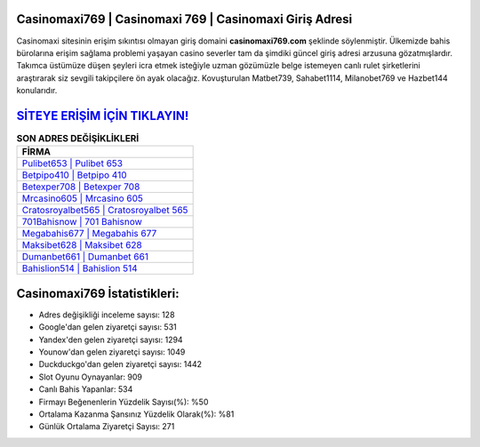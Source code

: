 ﻿Casinomaxi769 | Casinomaxi 769 | Casinomaxi Giriş Adresi
===================================

.. image:: images/casinomaxi-giris.jpg
   :width: 600
   
Casinomaxi sitesinin erişim sıkıntısı olmayan giriş domaini **casinomaxi769.com** şeklinde söylenmiştir. Ülkemizde bahis bürolarına erişim sağlama problemi yaşayan casino severler tam da şimdiki güncel giriş adresi arzusuna gözatmışlardır. Takımca üstümüze düşen şeyleri icra etmek isteğiyle uzman gözümüzle belge istemeyen canlı rulet şirketlerini araştırarak siz sevgili takipçilere ön ayak olacağız. Kovuşturulan Matbet739, Sahabet1114, Milanobet769 ve Hazbet144 konularıdır.

`SİTEYE ERİŞİM İÇİN TIKLAYIN! <https://uclck.me/gonow>`_
==============

.. list-table:: **SON ADRES DEĞİŞİKLİKLERİ**
   :widths: 100
   :header-rows: 1

   * - FİRMA
   * - `Pulibet653 | Pulibet 653 <pulibet653-pulibet-653-pulibet-giris-adresi.html>`_
   * - `Betpipo410 | Betpipo 410 <betpipo410-betpipo-410-betpipo-giris-adresi.html>`_
   * - `Betexper708 | Betexper 708 <betexper708-betexper-708-betexper-giris-adresi.html>`_	 
   * - `Mrcasino605 | Mrcasino 605 <mrcasino605-mrcasino-605-mrcasino-giris-adresi.html>`_	 
   * - `Cratosroyalbet565 | Cratosroyalbet 565 <cratosroyalbet565-cratosroyalbet-565-cratosroyalbet-giris-adresi.html>`_ 
   * - `701Bahisnow | 701 Bahisnow <701bahisnow-701-bahisnow-bahisnow-giris-adresi.html>`_
   * - `Megabahis677 | Megabahis 677 <megabahis677-megabahis-677-megabahis-giris-adresi.html>`_	 
   * - `Maksibet628 | Maksibet 628 <maksibet628-maksibet-628-maksibet-giris-adresi.html>`_
   * - `Dumanbet661 | Dumanbet 661 <dumanbet661-dumanbet-661-dumanbet-giris-adresi.html>`_
   * - `Bahislion514 | Bahislion 514 <bahislion514-bahislion-514-bahislion-giris-adresi.html>`_
	 
Casinomaxi769 İstatistikleri:
===================================	 
* Adres değişikliği inceleme sayısı: 128
* Google'dan gelen ziyaretçi sayısı: 531
* Yandex'den gelen ziyaretçi sayısı: 1294
* Younow'dan gelen ziyaretçi sayısı: 1049
* Duckduckgo'dan gelen ziyaretçi sayısı: 1442
* Slot Oyunu Oynayanlar: 909
* Canlı Bahis Yapanlar: 534
* Firmayı Beğenenlerin Yüzdelik Sayısı(%): %50
* Ortalama Kazanma Şansınız Yüzdelik Olarak(%): %81
* Günlük Ortalama Ziyaretçi Sayısı: 271
